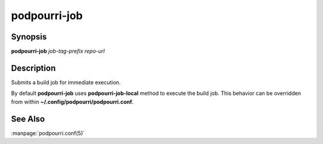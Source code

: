 podpourri-job
=============

Synopsis
--------

**podpourri-job** *job-tag-prefix* *repo-url*


Description
-----------

Submits a build job for immediate execution.

By default **podpourri-job** uses **podpourri-job-local** method to execute the
build job. This behavior can be overridden from within
**~/.config/podpourri/podpourri.conf**.

See Also
--------

:manpage:`podpourri.conf(5)`
